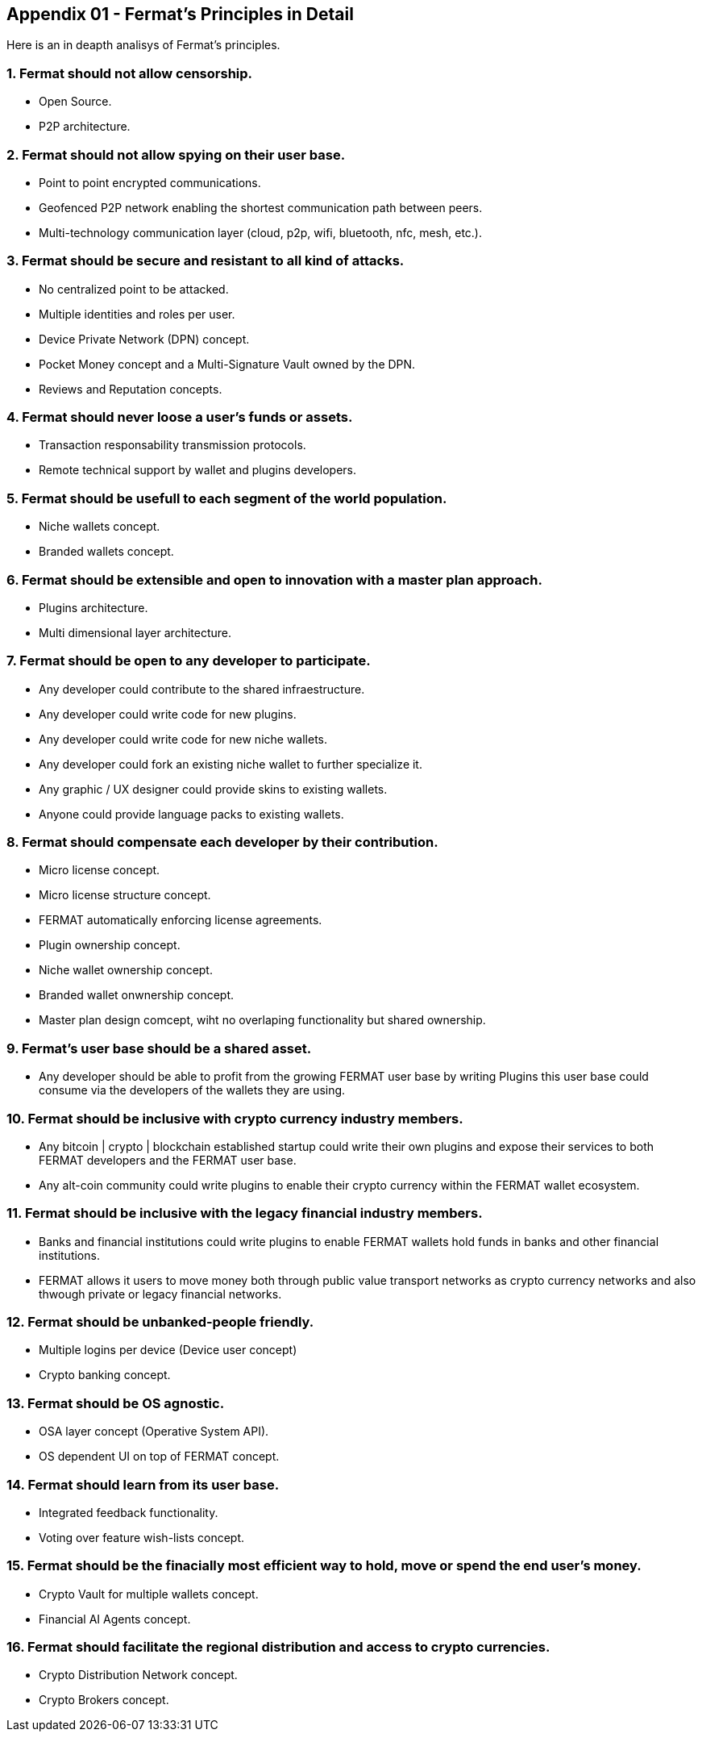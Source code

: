 
== Appendix 01 - Fermat's Principles in Detail

Here is an in deapth analisys of Fermat's principles. 

=== 1. Fermat should not allow censorship.

* Open Source.
* P2P architecture. 

=== 2. Fermat should not allow spying on their user base.

* Point to point encrypted communications.
* Geofenced P2P network enabling the shortest communication path between peers.
* Multi-technology communication layer (cloud, p2p, wifi, bluetooth, nfc, mesh, etc.).

=== 3. Fermat should be secure and resistant to all kind of attacks.

* No centralized point to be attacked.
* Multiple identities and roles per user.
* Device Private Network (DPN) concept.
* Pocket Money concept and a Multi-Signature Vault owned by the DPN.
* Reviews and Reputation concepts. 

=== 4. Fermat should never loose a user's funds or assets. 

* Transaction responsability transmission protocols.
* Remote technical support by wallet and plugins developers.

=== 5. Fermat should be usefull to each segment of the world population.

* Niche wallets concept.
* Branded wallets concept.

=== 6. Fermat should be extensible and open to innovation with a master plan approach.

* Plugins architecture.
* Multi dimensional layer architecture.

=== 7. Fermat should be open to any developer to participate. 

* Any developer could contribute to the shared infraestructure.
* Any developer could write code for new plugins.
* Any developer could write code for new niche wallets.
* Any developer could fork an existing niche wallet to further specialize it.
* Any graphic / UX designer could provide skins to existing wallets.
* Anyone could provide language packs to existing wallets.

=== 8. Fermat should compensate each developer by their contribution.

* Micro license concept.
* Micro license structure concept.
* FERMAT automatically enforcing license agreements.
* Plugin ownership concept.
* Niche wallet ownership concept.
* Branded wallet onwnership concept.
* Master plan design comcept, wiht no overlaping functionality but shared ownership.

=== 9. Fermat's user base should be a shared asset.

* Any developer should be able to profit from the growing FERMAT user base by writing Plugins this user base could consume via the developers of the wallets they are using.

=== 10. Fermat should be inclusive with crypto currency industry members.

* Any bitcoin | crypto | blockchain established startup could write their own plugins and expose their services to both FERMAT developers and the FERMAT user base.
* Any alt-coin community could write plugins to enable their crypto currency within the FERMAT wallet ecosystem.

=== 11. Fermat should be inclusive with the legacy financial industry members.

* Banks and financial institutions could write plugins to enable FERMAT wallets hold funds in banks and other financial institutions.

* FERMAT allows it users to move money both through public value transport networks as crypto currency networks and also thwough private or legacy financial networks.

=== 12. Fermat should be unbanked-people friendly.

* Multiple logins per device (Device user concept)
* Crypto banking concept.

=== 13. Fermat should be OS agnostic. 

* OSA layer concept (Operative System API).
* OS dependent UI on top of FERMAT concept.

=== 14. Fermat should learn from its user base.

* Integrated feedback functionality.
* Voting over feature wish-lists concept.

=== 15. Fermat should be the finacially most efficient way to hold, move or spend the end user's money. 

* Crypto Vault for multiple wallets concept.
* Financial AI Agents concept.

=== 16. Fermat should facilitate the regional distribution and access to crypto currencies.

* Crypto Distribution Network concept.
* Crypto Brokers concept.
